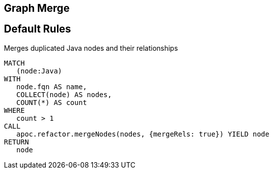 == Graph Merge

[[merge:Default]]
[role=group,includesConstraints="merge:*"]
== Default Rules

[[merge:MergeDuplicatedJava]]
.Merges duplicated Java nodes and their relationships
[source,cypher,role=concept]
----
MATCH
   (node:Java)
WITH
   node.fqn AS name,
   COLLECT(node) AS nodes,
   COUNT(*) AS count
WHERE
   count > 1
CALL
   apoc.refactor.mergeNodes(nodes, {mergeRels: true}) YIELD node
RETURN
   node
----